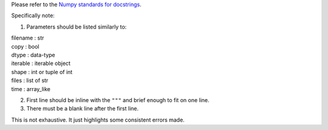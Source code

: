 Please refer to the `Numpy standards for docstrings <https://github.com/numpy/numpy/blob/master/doc/HOWTO_DOCUMENT.rst.txt>`_.

Specifically note:

1. Parameters should be listed similarly to:

|    filename : str
|    copy : bool
|    dtype : data-type
|    iterable : iterable object
|    shape : int or tuple of int
|    files : list of str
|    time : array_like

2. First line should be inline with the ``"""`` and brief enough to fit on one line.

3. There must be a blank line after the first line.

This is not exhaustive. It just highlights some consistent errors made.
